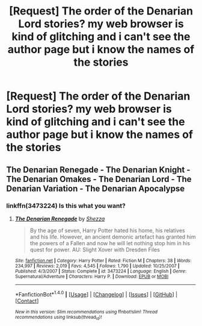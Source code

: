 #+TITLE: [Request] The order of the Denarian Lord stories? my web browser is kind of glitching and i can't see the author page but i know the names of the stories

* [Request] The order of the Denarian Lord stories? my web browser is kind of glitching and i can't see the author page but i know the names of the stories
:PROPERTIES:
:Author: ChampionOfChaos
:Score: 6
:DateUnix: 1517126381.0
:DateShort: 2018-Jan-28
:FlairText: Request
:END:

** The Denarian Renegade - The Denarian Knight - The Denarian Omakes - The Denarian Lord - The Denarian Variation - The Denarian Apocalypse
:PROPERTIES:
:Author: SomeoneTrading
:Score: 4
:DateUnix: 1517130082.0
:DateShort: 2018-Jan-28
:END:

*** linkffn(3473224) Is this what you want?
:PROPERTIES:
:Author: Dani281099
:Score: 2
:DateUnix: 1517131535.0
:DateShort: 2018-Jan-28
:END:

**** [[http://www.fanfiction.net/s/3473224/1/][*/The Denarian Renegade/*]] by [[https://www.fanfiction.net/u/524094/Shezza][/Shezza/]]

#+begin_quote
  By the age of seven, Harry Potter hated his home, his relatives and his life. However, an ancient demonic artefact has granted him the powers of a Fallen and now he will let nothing stop him in his quest for power. AU: Slight Xover with Dresden Files
#+end_quote

^{/Site/: [[http://www.fanfiction.net/][fanfiction.net]] *|* /Category/: Harry Potter *|* /Rated/: Fiction M *|* /Chapters/: 38 *|* /Words/: 234,997 *|* /Reviews/: 2,019 *|* /Favs/: 4,545 *|* /Follows/: 1,790 *|* /Updated/: 10/25/2007 *|* /Published/: 4/3/2007 *|* /Status/: Complete *|* /id/: 3473224 *|* /Language/: English *|* /Genre/: Supernatural/Adventure *|* /Characters/: Harry P. *|* /Download/: [[http://www.ff2ebook.com/old/ffn-bot/index.php?id=3473224&source=ff&filetype=epub][EPUB]] or [[http://www.ff2ebook.com/old/ffn-bot/index.php?id=3473224&source=ff&filetype=mobi][MOBI]]}

--------------

*FanfictionBot*^{1.4.0} *|* [[[https://github.com/tusing/reddit-ffn-bot/wiki/Usage][Usage]]] | [[[https://github.com/tusing/reddit-ffn-bot/wiki/Changelog][Changelog]]] | [[[https://github.com/tusing/reddit-ffn-bot/issues/][Issues]]] | [[[https://github.com/tusing/reddit-ffn-bot/][GitHub]]] | [[[https://www.reddit.com/message/compose?to=tusing][Contact]]]

^{/New in this version: Slim recommendations using/ ffnbot!slim! /Thread recommendations using/ linksub(thread_id)!}
:PROPERTIES:
:Author: FanfictionBot
:Score: 1
:DateUnix: 1517131567.0
:DateShort: 2018-Jan-28
:END:
